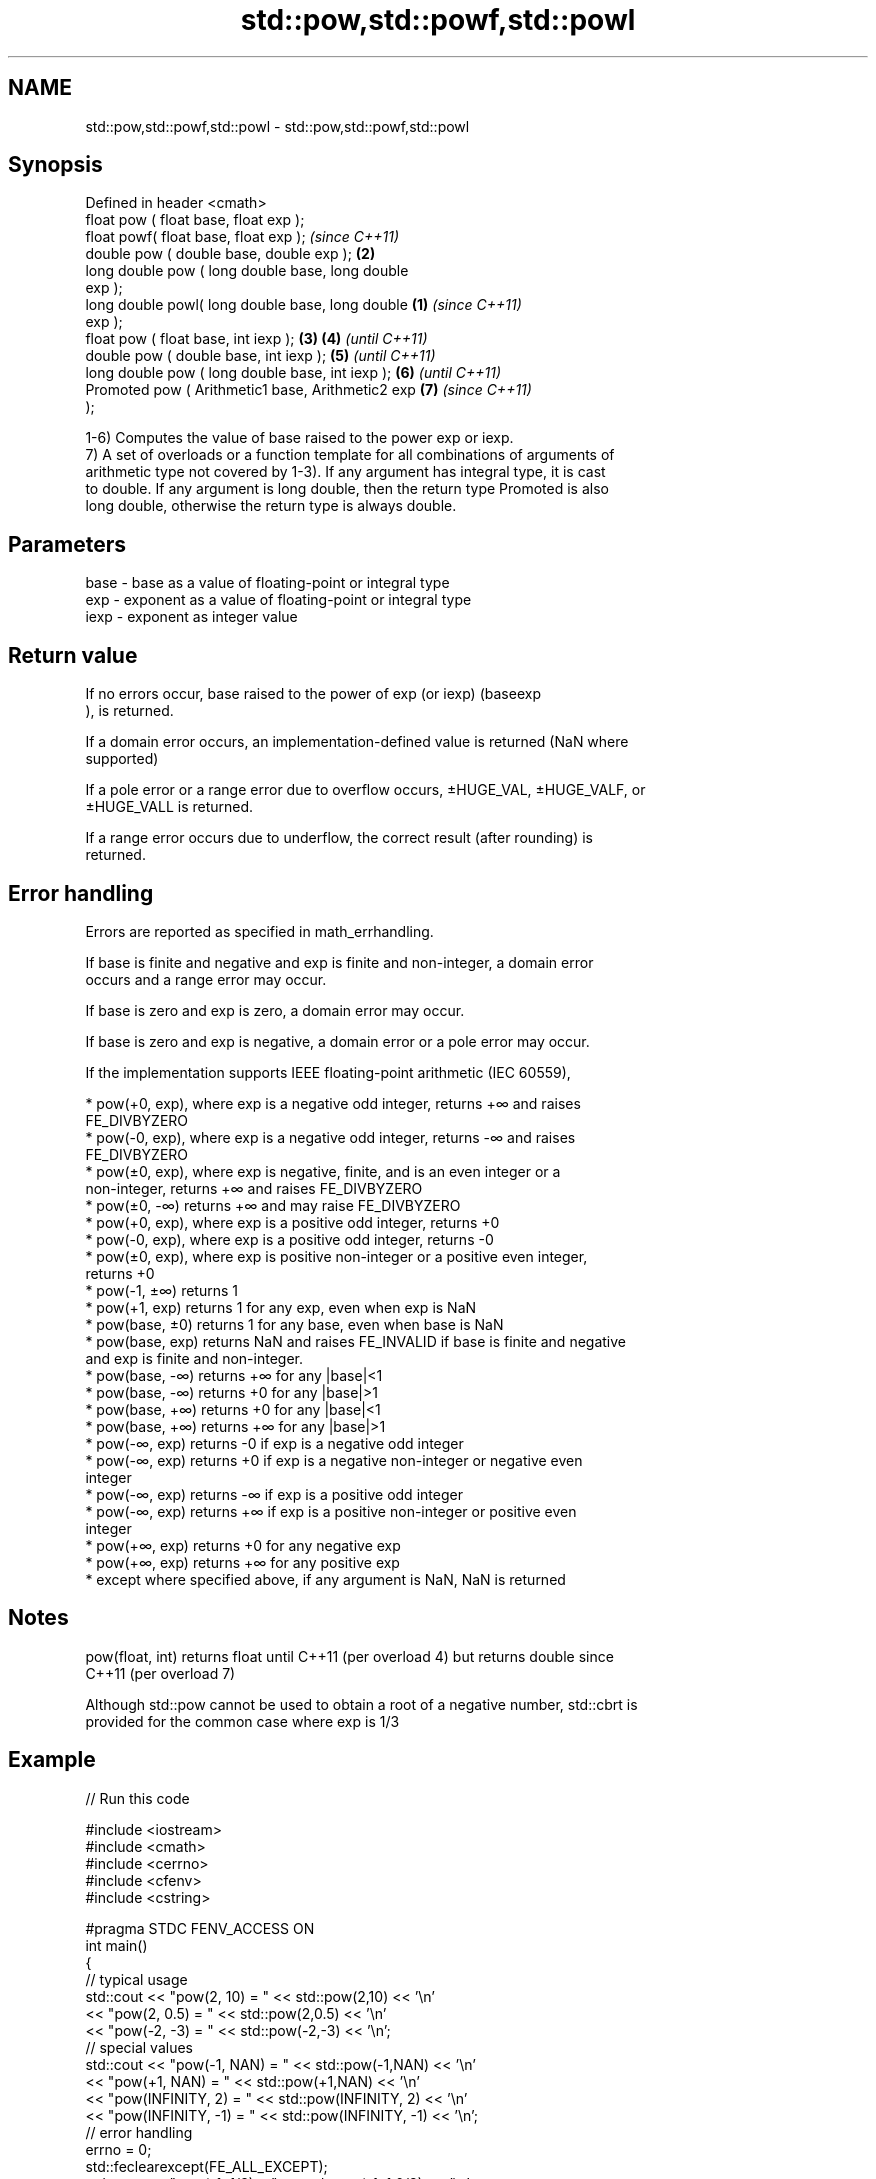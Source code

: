 .TH std::pow,std::powf,std::powl 3 "2022.07.31" "http://cppreference.com" "C++ Standard Libary"
.SH NAME
std::pow,std::powf,std::powl \- std::pow,std::powf,std::powl

.SH Synopsis
   Defined in header <cmath>
   float pow ( float base, float exp );
   float powf( float base, float exp );                     \fI(since C++11)\fP
   double pow ( double base, double exp );              \fB(2)\fP
   long double pow ( long double base, long double
   exp );
   long double powl( long double base, long double  \fB(1)\fP                   \fI(since C++11)\fP
   exp );
   float pow ( float base, int iexp );                  \fB(3)\fP \fB(4)\fP           \fI(until C++11)\fP
   double pow ( double base, int iexp );                    \fB(5)\fP           \fI(until C++11)\fP
   long double pow ( long double base, int iexp );          \fB(6)\fP           \fI(until C++11)\fP
   Promoted pow ( Arithmetic1 base, Arithmetic2 exp         \fB(7)\fP           \fI(since C++11)\fP
   );

   1-6) Computes the value of base raised to the power exp or iexp.
   7) A set of overloads or a function template for all combinations of arguments of
   arithmetic type not covered by 1-3). If any argument has integral type, it is cast
   to double. If any argument is long double, then the return type Promoted is also
   long double, otherwise the return type is always double.

.SH Parameters

   base - base as a value of floating-point or integral type
   exp  - exponent as a value of floating-point or integral type
   iexp - exponent as integer value

.SH Return value

   If no errors occur, base raised to the power of exp (or iexp) (baseexp
   ), is returned.

   If a domain error occurs, an implementation-defined value is returned (NaN where
   supported)

   If a pole error or a range error due to overflow occurs, ±HUGE_VAL, ±HUGE_VALF, or
   ±HUGE_VALL is returned.

   If a range error occurs due to underflow, the correct result (after rounding) is
   returned.

.SH Error handling

   Errors are reported as specified in math_errhandling.

   If base is finite and negative and exp is finite and non-integer, a domain error
   occurs and a range error may occur.

   If base is zero and exp is zero, a domain error may occur.

   If base is zero and exp is negative, a domain error or a pole error may occur.

   If the implementation supports IEEE floating-point arithmetic (IEC 60559),

     * pow(+0, exp), where exp is a negative odd integer, returns +∞ and raises
       FE_DIVBYZERO
     * pow(-0, exp), where exp is a negative odd integer, returns -∞ and raises
       FE_DIVBYZERO
     * pow(±0, exp), where exp is negative, finite, and is an even integer or a
       non-integer, returns +∞ and raises FE_DIVBYZERO
     * pow(±0, -∞) returns +∞ and may raise FE_DIVBYZERO
     * pow(+0, exp), where exp is a positive odd integer, returns +0
     * pow(-0, exp), where exp is a positive odd integer, returns -0
     * pow(±0, exp), where exp is positive non-integer or a positive even integer,
       returns +0
     * pow(-1, ±∞) returns 1
     * pow(+1, exp) returns 1 for any exp, even when exp is NaN
     * pow(base, ±0) returns 1 for any base, even when base is NaN
     * pow(base, exp) returns NaN and raises FE_INVALID if base is finite and negative
       and exp is finite and non-integer.
     * pow(base, -∞) returns +∞ for any |base|<1
     * pow(base, -∞) returns +0 for any |base|>1
     * pow(base, +∞) returns +0 for any |base|<1
     * pow(base, +∞) returns +∞ for any |base|>1
     * pow(-∞, exp) returns -0 if exp is a negative odd integer
     * pow(-∞, exp) returns +0 if exp is a negative non-integer or negative even
       integer
     * pow(-∞, exp) returns -∞ if exp is a positive odd integer
     * pow(-∞, exp) returns +∞ if exp is a positive non-integer or positive even
       integer
     * pow(+∞, exp) returns +0 for any negative exp
     * pow(+∞, exp) returns +∞ for any positive exp
     * except where specified above, if any argument is NaN, NaN is returned

.SH Notes

   pow(float, int) returns float until C++11 (per overload 4) but returns double since
   C++11 (per overload 7)

   Although std::pow cannot be used to obtain a root of a negative number, std::cbrt is
   provided for the common case where exp is 1/3

.SH Example


// Run this code

 #include <iostream>
 #include <cmath>
 #include <cerrno>
 #include <cfenv>
 #include <cstring>

 #pragma STDC FENV_ACCESS ON
 int main()
 {
     // typical usage
     std::cout << "pow(2, 10) = " << std::pow(2,10) << '\\n'
               << "pow(2, 0.5) = " << std::pow(2,0.5) << '\\n'
               << "pow(-2, -3) = " << std::pow(-2,-3) << '\\n';
     // special values
     std::cout << "pow(-1, NAN) = " << std::pow(-1,NAN) << '\\n'
               << "pow(+1, NAN) = " << std::pow(+1,NAN) << '\\n'
               << "pow(INFINITY, 2) = " << std::pow(INFINITY, 2) << '\\n'
               << "pow(INFINITY, -1) = " << std::pow(INFINITY, -1) << '\\n';
     // error handling
     errno = 0;
     std::feclearexcept(FE_ALL_EXCEPT);
     std::cout << "pow(-1, 1/3) = " << std::pow(-1, 1.0/3) << '\\n';
     if (errno == EDOM)
         std::cout << "    errno == EDOM " << std::strerror(errno) << '\\n';
     if (std::fetestexcept(FE_INVALID))
         std::cout << "    FE_INVALID raised\\n";

     std::feclearexcept(FE_ALL_EXCEPT);
     std::cout << "pow(-0, -3) = " << std::pow(-0.0, -3) << '\\n';
     if (std::fetestexcept(FE_DIVBYZERO))
         std::cout << "    FE_DIVBYZERO raised\\n";
 }

.SH Possible output:

 pow(2, 10) = 1024
 pow(2, 0.5) = 1.41421
 pow(-2, -3) = -0.125
 pow(-1, NAN) = nan
 pow(+1, NAN) = 1
 pow(INFINITY, 2) = inf
 pow(INFINITY, -1) = 0
 pow(-1, 1/3) = -nan
     errno == EDOM Numerical argument out of domain
     FE_INVALID raised
 pow(-0, -3) = -inf
     FE_DIVBYZERO raised

.SH See also

   sqrt               computes square root (\\(\\small{\\sqrt{x} }\\)
   sqrtf              √
   sqrtl              x)
   \fI(C++11)\fP            \fI(function)\fP
   \fI(C++11)\fP
   cbrt               computes cubic root (\\(\\small{\\sqrt[3]{x} }\\)
   cbrtf              3
   cbrtl              √
   \fI(C++11)\fP            x)
   \fI(C++11)\fP            \fI(function)\fP
   \fI(C++11)\fP
                      computes square root of the sum of the squares of two or three
                      \fI(C++17)\fP given numbers (\\(\\scriptsize{\\sqrt{x^2+y^2} }\\)
                      √
   hypot              x2
   hypotf             +y2
   hypotl             ), (\\(\\scriptsize{\\sqrt{x^2+y^2+z^2} }\\)
   \fI(C++11)\fP            √
   \fI(C++11)\fP            x2
   \fI(C++11)\fP            +y2
                      +z2
                      )
                      \fI(function)\fP
   pow(std::complex)  complex power, one or both arguments may be a complex number
                      \fI(function template)\fP
                      applies the function std::pow to two valarrays or a valarray and
   pow(std::valarray) a value
                      \fI(function template)\fP
